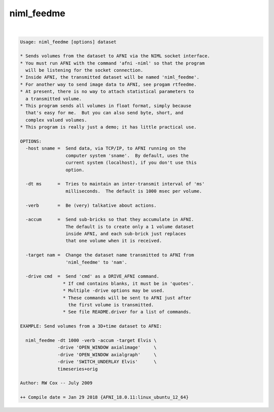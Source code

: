***********
niml_feedme
***********

.. _niml_feedme:

.. contents:: 
    :depth: 4 

| 

.. code-block:: none

    Usage: niml_feedme [options] dataset
    
    * Sends volumes from the dataset to AFNI via the NIML socket interface.
    * You must run AFNI with the command 'afni -niml' so that the program
      will be listening for the socket connection.
    * Inside AFNI, the transmitted dataset will be named 'niml_feedme'.
    * For another way to send image data to AFNI, see progam rtfeedme.
    * At present, there is no way to attach statistical parameters to
      a transmitted volume.
    * This program sends all volumes in float format, simply because
      that's easy for me.  But you can also send byte, short, and
      complex valued volumes.
    * This program is really just a demo; it has little practical use.
    
    OPTIONS:
      -host sname =  Send data, via TCP/IP, to AFNI running on the
                     computer system 'sname'.  By default, uses the
                     current system (localhost), if you don't use this
                     option.
    
      -dt ms      =  Tries to maintain an inter-transmit interval of 'ms'
                     milliseconds.  The default is 1000 msec per volume.
    
      -verb       =  Be (very) talkative about actions.
    
      -accum      =  Send sub-bricks so that they accumulate in AFNI.
                     The default is to create only a 1 volume dataset
                     inside AFNI, and each sub-brick just replaces
                     that one volume when it is received.
    
      -target nam =  Change the dataset name transmitted to AFNI from
                     'niml_feedme' to 'nam'.
    
      -drive cmd  =  Send 'cmd' as a DRIVE_AFNI command.
                    * If cmd contains blanks, it must be in 'quotes'.
                    * Multiple -drive options may be used.
                    * These commands will be sent to AFNI just after
                      the first volume is transmitted.
                    * See file README.driver for a list of commands.
    
    EXAMPLE: Send volumes from a 3D+time dataset to AFNI:
    
      niml_feedme -dt 1000 -verb -accum -target Elvis \
                  -drive 'OPEN_WINDOW axialimage'     \
                  -drive 'OPEN_WINDOW axialgraph'     \
                  -drive 'SWITCH_UNDERLAY Elvis'      \
                  timeseries+orig
    
    Author: RW Cox -- July 2009
    
    ++ Compile date = Jan 29 2018 {AFNI_18.0.11:linux_ubuntu_12_64}
